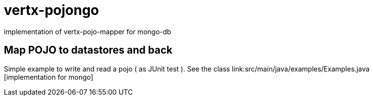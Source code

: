 = vertx-pojongo

implementation of vertx-pojo-mapper for mongo-db



== Map POJO to datastores and back

Simple example to write and read a pojo ( as JUnit test ). See the class link:src/main/java/examples/Examples.java [implementation for mongo]


